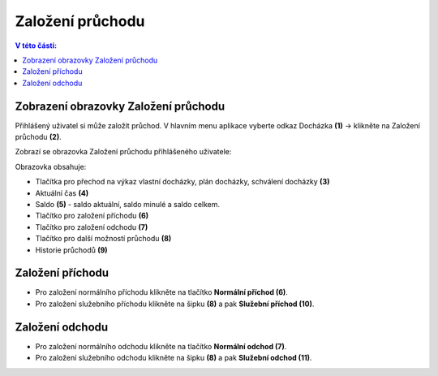 
Založení průchodu
======================

.. contents:: V této části:
  :local:
  :depth: 2

Zobrazení obrazovky Založení průchodu
^^^^^^^^^^^^^^^^^^^^^^^^^^^^^^^^^^^^^^^^^
Přihlášený uživatel si může založit průchod. V hlavním menu aplikace vyberte odkaz Docházka **(1)** -> klikněte na Založení průchodu **(2)**.

.. image:: /Img/Menu1.PNG

Zobrazí se obrazovka Založení průchodu přihlášeného uživatele:

.. image:: /Img/ZalozeniPruchodu1.PNG

Obrazovka obsahuje:

- Tlačítka pro přechod na výkaz vlastní docházky, plán docházky, schválení docházky **(3)**

- Aktuální čas **(4)**

- Saldo **(5)** - saldo aktuální, saldo minulé a saldo celkem.

- Tlačítko pro založení příchodu **(6)**

- Tlačítko pro založení odchodu **(7)**

- Tlačítko pro další možností průchodu **(8)**

- Historie průchodů **(9)**

Založení příchodu
^^^^^^^^^^^^^^^^^^^^^^
- Pro založení normálního příchodu klikněte na tlačítko **Normální příchod (6)**.
- Pro založení služebního příchodu klikněte na šipku **(8)** a pak **Služební příchod (10)**.

.. image:: /Img/PrichodOdchod1.PNG

Založení odchodu
^^^^^^^^^^^^^^^^^^^^^^
- Pro založení normálního odchodu klikněte na tlačítko **Normální odchod (7)**.
- Pro založení služebního odchodu klikněte na šipku **(8)** a pak **Služební odchod (11)**.

.. image:: /Img/PrichodOdchod1.PNG
